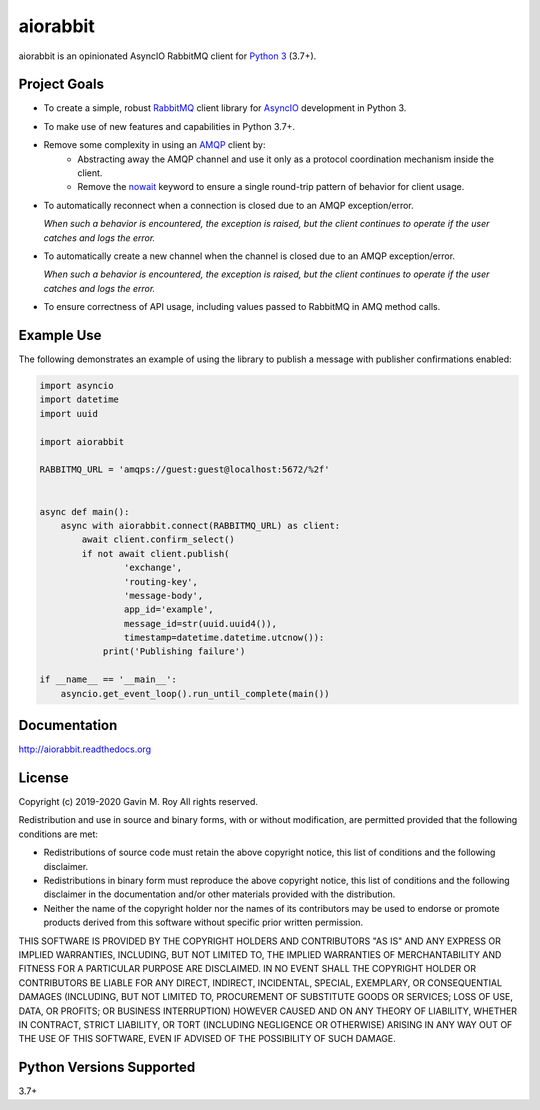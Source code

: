 aiorabbit
=========
aiorabbit is an opinionated AsyncIO RabbitMQ client for `Python 3 <https://www.python.org/>`_ (3.7+).

|Version| |Status| |Coverage| |License|

Project Goals
-------------
- To create a simple, robust `RabbitMQ <https://rabbitmq.com>`_ client library for `AsyncIO <https://docs.python.org/3/library/asyncio.html>`_ development in Python 3.
- To make use of new features and capabilities in Python 3.7+.
- Remove some complexity in using an `AMQP <https://en.wikipedia.org/wiki/Advanced_Message_Queuing_Protocol>`_ client by:
   - Abstracting away the AMQP channel and use it only as a protocol coordination mechanism inside the client.
   - Remove the `nowait <https://www.rabbitmq.com/amqp-0-9-1-reference.html#domain.no-wait>`_ keyword to ensure a single round-trip pattern of behavior for client usage.
- To automatically reconnect when a connection is closed due to an AMQP exception/error.

  *When such a behavior is encountered, the exception is raised, but the client continues to operate if the user catches and logs the error.*
- To automatically create a new channel when the channel is closed due to an AMQP exception/error.

  *When such a behavior is encountered, the exception is raised, but the client continues to operate if the user catches and logs the error.*
- To ensure correctness of API usage, including values passed to RabbitMQ in AMQ method calls.

Example Use
-----------
The following demonstrates an example of using the library to publish a message with publisher confirmations enabled:

.. code-block:: python

    import asyncio
    import datetime
    import uuid

    import aiorabbit

    RABBITMQ_URL = 'amqps://guest:guest@localhost:5672/%2f'


    async def main():
        async with aiorabbit.connect(RABBITMQ_URL) as client:
            await client.confirm_select()
            if not await client.publish(
                    'exchange',
                    'routing-key',
                    'message-body',
                    app_id='example',
                    message_id=str(uuid.uuid4()),
                    timestamp=datetime.datetime.utcnow()):
                print('Publishing failure')

    if __name__ == '__main__':
        asyncio.get_event_loop().run_until_complete(main())

Documentation
-------------
http://aiorabbit.readthedocs.org

License
-------
Copyright (c) 2019-2020 Gavin M. Roy
All rights reserved.

Redistribution and use in source and binary forms, with or without modification,
are permitted provided that the following conditions are met:

* Redistributions of source code must retain the above copyright notice, this
  list of conditions and the following disclaimer.
* Redistributions in binary form must reproduce the above copyright notice,
  this list of conditions and the following disclaimer in the documentation
  and/or other materials provided with the distribution.
* Neither the name of the copyright holder nor the names of its contributors may
  be used to endorse or promote products derived from this software without
  specific prior written permission.

THIS SOFTWARE IS PROVIDED BY THE COPYRIGHT HOLDERS AND CONTRIBUTORS "AS IS" AND
ANY EXPRESS OR IMPLIED WARRANTIES, INCLUDING, BUT NOT LIMITED TO, THE IMPLIED
WARRANTIES OF MERCHANTABILITY AND FITNESS FOR A PARTICULAR PURPOSE ARE DISCLAIMED.
IN NO EVENT SHALL THE COPYRIGHT HOLDER OR CONTRIBUTORS BE LIABLE FOR ANY DIRECT,
INDIRECT, INCIDENTAL, SPECIAL, EXEMPLARY, OR CONSEQUENTIAL DAMAGES (INCLUDING,
BUT NOT LIMITED TO, PROCUREMENT OF SUBSTITUTE GOODS OR SERVICES; LOSS OF USE,
DATA, OR PROFITS; OR BUSINESS INTERRUPTION) HOWEVER CAUSED AND ON ANY THEORY OF
LIABILITY, WHETHER IN CONTRACT, STRICT LIABILITY, OR TORT (INCLUDING NEGLIGENCE
OR OTHERWISE) ARISING IN ANY WAY OUT OF THE USE OF THIS SOFTWARE, EVEN IF
ADVISED OF THE POSSIBILITY OF SUCH DAMAGE.

Python Versions Supported
-------------------------
3.7+

.. |Version| image:: https://img.shields.io/pypi/v/aiorabbit.svg?
   :target: https://pypi.python.org/pypi/aiorabbit

.. |Status| image:: https://github.com/gmr/aiorabbit/workflows/Testing/badge.svg?
   :target: https://github.com/gmr/aiorabbit/actions?workflow=Testing
   :alt: Build Status

.. |Coverage| image:: https://img.shields.io/codecov/c/github/gmr/aiorabbit.svg?
   :target: https://codecov.io/github/gmr/aiorabbit?branch=master

.. |License| image:: https://img.shields.io/pypi/l/aiorabbit.svg?
   :target: https://aiorabbit.readthedocs.org
